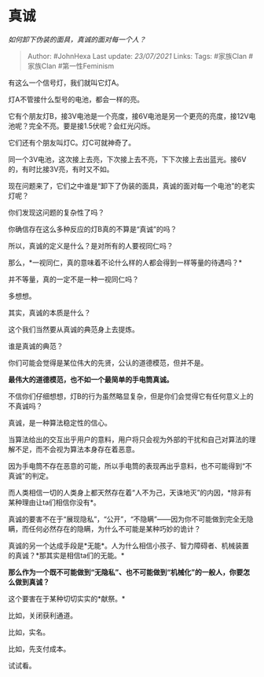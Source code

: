 * 真诚
  :PROPERTIES:
  :CUSTOM_ID: 真诚
  :END:

/如何卸下伪装的面具，真诚的面对每一个人？/

#+BEGIN_QUOTE
  Author: #JohnHexa Last update: /23/07/2021/ Links: Tags: #家族Clan
  #家族Clan #第一性Feminism
#+END_QUOTE

有这么一个信号灯，我们就叫它灯A。

灯A不管接什么型号的电池，都会一样的亮。

它有个朋友灯B，接3V电池是一个亮度，接6V电池是另一个更亮的亮度，接12V电池呢？完全不亮。要是接1.5伏呢？会红光闪烁。

它们还有个朋友叫灯C。灯C可就神奇了。

同一个3V电池，这次接上去亮，下次接上去不亮，下下次接上去出蓝光。接6V的，有时比接3V亮，有时又不如。

现在问题来了，它们之中谁是“卸下了伪装的面具，真诚的面对每一个电池”的老实灯呢？

你们发现这问题的复杂性了吗？

你确信存在这么多种反应的灯B真的不算是“真诚”的吗？

所以，真诚的定义是什么？是对所有的人要视同仁吗？

那么，*一视同仁，真的意味着不论什么样的人都会得到一样等量的待遇吗？*

并不等量，真的一定不是一种一视同仁吗？

多想想。

其实，真诚的本质是什么？

这个我们当然要从真诚的典范身上去提炼。

谁是真诚的典范？

你们可能会觉得是某位伟大的先贤，公认的道德模范，但并不是。

*最伟大的道德模范，也不如一个最简单的手电筒真诚。*

不信你们仔细想想，灯B的行为虽然略显复杂，但是你们会觉得它有任何意义上的不真诚吗？

真诚，是一种算法稳定性的信心。

当算法给出的交互出乎用户的意料，用户将只会视为外部的干扰和自己对算法的理解不足，而不会视为算法本身存在着恶意。

因为手电筒不存在恶意的可能，所以手电筒的表现再出乎意料，也不可能得到“不真诚”的判定。

而人类相信一切的人类身上都天然存在着“人不为己，天诛地灭”的内因，*除非有某种理由让ta们相信你没有*。

真诚的要害不在于“展现隐私”，“公开”，“不隐瞒”------因为你不可能做到完全无隐瞒，而任何必然存在的隐瞒，为什么不可能是某种巧妙的诡计？

真诚的另一个达成手段是*无能*。人为什么相信小孩子、智力障碍者、机械装置的真诚？*那其实是相信ta们的无能。*

*那么作为一个既不可能做到“无隐私”、也不可能做到“机械化”的一般人，你要怎么做到真诚？*

这个要害在于某种切切实实的*献祭。*

比如，关闭获利通道。

比如，实名。

比如，先支付成本。

试试看。
